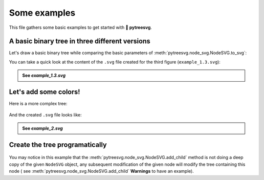 Some examples
=============

This file gathers some basic examples to get started with **🌿 pytreesvg**.

A basic binary tree in three different versions
-----------------------------------------------

Let's draw a basic binary tree while comparing the basic parameters of :meth:`pytreesvg.node_svg.NodeSVG.to_svg`:

.. testcode::

    from pytreesvg.node_svg import NodeSVG, NodeStyle

    tree = NodeSVG(1, children=[NodeSVG(2), NodeSVG(3, style='red@12')])

    tree.to_svg('source/_static/example_1.1.svg', gradient_color=False, image_border=True)
    tree.to_svg('source/_static/example_1.2.svg', gradient_color=False, image_border=False)
    tree.to_svg('source/_static/example_1.3.svg', gradient_color=True, image_border=False)

.. +-------------------------------------+-------------------------------------+-------------------------------------+
.. | .. figure:: _static/example_1.1.svg | .. figure:: _static/example_1.2.svg | .. figure:: _static/example_1.3.svg |
.. |    :alt: example 1.1                |    :alt: example 1.2                |    :alt: example 1.3                |
.. |                                     |                                     |                                     |
.. |    ``example_1.1.svg``              |    ``example_1.2.svg``              |    ``example_1.3.svg``              |
.. +-------------------------------------+-------------------------------------+-------------------------------------+

.. image:: _static/example_1.1.svg
   :width: 32%
   :alt: example 1.1
.. image:: _static/example_1.2.svg
   :width: 32%
   :alt: example 1.2
.. image:: _static/example_1.3.svg
   :width: 32%
   :alt: example 1.3

You can take a quick look at the content of the ``.svg`` file created for the third figure (``example_1.3.svg``):

.. admonition:: See `example_1.3.svg`
   :class: toggle

   .. literalinclude:: _static/example_1.3.svg
      :language: xml

Let's add some colors!
----------------------

Here is a more complex tree:

.. testcode::

    from pytreesvg.node_svg import NodeSVG, NodeStyle

    tree = NodeSVG('-', children=[NodeSVG(1),
                                  NodeSVG('*',
                                          style='red@20',
                                          children=[NodeSVG('+',
                                                            style='green@16',
                                                            children=[NodeSVG(1),
                                                                      NodeSVG(2),
                                                                      NodeSVG(3),
                                                                      NodeSVG(4)]),
                                                    NodeSVG(18)])])

    for child in tree.children[1].children[0].children:
        child.style = NodeStyle('purple@8')

    tree.to_svg('source/_static/example_2.svg', width=600, height=600, gradient_color=True, image_border=False)

.. figure:: _static/example_2.svg
   :align: center
   :alt: example 2

And the created ``.svg`` file looks like:

.. admonition:: See `example_2.svg`
   :class: toggle

   .. literalinclude:: _static/example_2.svg
      :language: xml

Create the tree programatically
-------------------------------

.. testcode::

    from pytreesvg.node_svg import NodeSVG, NodeStyle

    tree = NodeSVG('level_1', style='midnightblue@22')

    # create new level
    for i in range(4):
        child = NodeSVG('level_2', style='darkslateblue@16')
        tree.add_child(child)

        # create new sub level
        for j in range(4):
            sub_child = NodeSVG('level_3', style='steelblue@12')
            child.add_child(sub_child)

            # create new sub sub level
            for k in range(2):
                sub_sub_child = NodeSVG('level_4', style='dodgerblue@8')
                sub_child.add_child(sub_sub_child)

                # create new sub sub sub level
                for l in range(2):
                    sub_sub_child.add_child(NodeSVG('level_5', style='lightblue@4'))

    tree.to_svg('source/_static/example_3.svg', width=800, height=600, gradient_color=True, image_border=False)

.. figure:: _static/example_3.svg
   :align: center
   :alt: example 3

You may notice in this example that the :meth:`pytreesvg.node_svg.NodeSVG.add_child` method is not doing a deep copy of 
the given ``NodeSVG`` object, any subsequent modification of the given node will modify the tree containing this node (
see :meth:`pytreesvg.node_svg.NodeSVG.add_child` **Warnings** to have an example).

